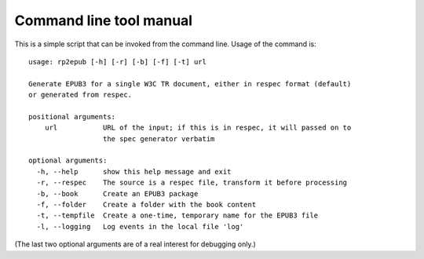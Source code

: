 .. Respec to EPUB documentation master file, created by
   sphinx-quickstart on Wed Aug 12 15:42:46 2015.
   You can adapt this file completely to your liking, but it should at least
   contain the root `toctree` directive.

Command line tool manual
========================

This is a simple script that can be invoked from the command line. Usage of the command is::

    usage: rp2epub [-h] [-r] [-b] [-f] [-t] url

    Generate EPUB3 for a single W3C TR document, either in respec format (default)
    or generated from respec.

    positional arguments:
        url           URL of the input; if this is in respec, it will passed on to
                      the spec generator verbatim

    optional arguments:
      -h, --help      show this help message and exit
      -r, --respec    The source is a respec file, transform it before processing
      -b, --book      Create an EPUB3 package
      -f, --folder    Create a folder with the book content
      -t, --tempfile  Create a one-time, temporary name for the EPUB3 file
      -l, --logging   Log events in the local file 'log'


(The last two optional arguments are of a real interest for debugging only.)

